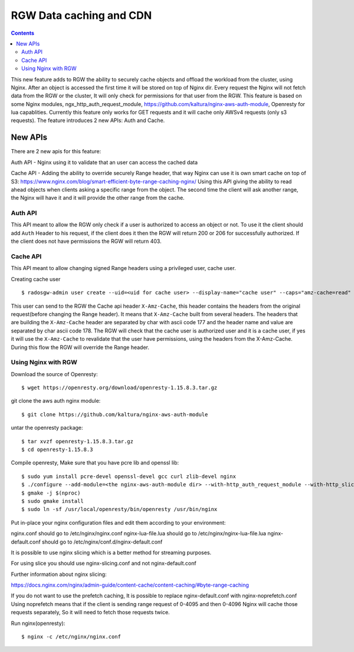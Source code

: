 ========================== 
RGW Data caching and CDN
==========================

.. versionadded:: Octopus

.. contents::

This new feature adds to RGW the ability to securely cache objects and offload the workload from the cluster, using Nginx.
After an object is accessed the first time it will be stored on top of Nginx dir.
Every request the Nginx will not fetch data from the RGW or the cluster, It will only check for permissions for that user from the RGW.
This feature is based on some Nginx modules, ngx_http_auth_request_module, https://github.com/kaltura/nginx-aws-auth-module, Openresty for lua capablities.     
Currently this feature only works for GET requests and it will cache only AWSv4 requests (only s3 requests).
The feature introduces 2 new APIs: Auth and Cache.

New APIs
-------------------------

There are 2 new apis for this feature:

Auth API - Nginx using it to validate that an user can access the cached data

Cache API - Adding the ability to override securely Range header, that way Nginx can use it is own smart cache on top of S3:
https://www.nginx.com/blog/smart-efficient-byte-range-caching-nginx/
Using this API giving the ability to read ahead objects when clients asking a specific range from the object. 
The second time the client will ask another range, the Nginx will have it and it will provide the other range from the cache.


Auth API
~~~~~~~~~~~~~~~~~~~~~~~~~~~~~~~~~~~~
                                
This API meant to allow the RGW only check if a user is authorized to access an object or not.
To use it the client should add ``Auth`` Header to his request, if the client does it then the RGW will return 200 or 206 for successfully authorized.
If the client does not have permissions the RGW will return 403. 

Cache API
~~~~~~~~~~~~~~~~~~~~~~~~~~~~~~

This API meant to allow changing signed Range headers using a privileged user, cache user.

Creating cache user

::

$ radosgw-admin user create --uid=<uid for cache user> --display-name="cache user" --caps="amz-cache=read"

This user can send to the RGW the Cache api header ``X-Amz-Cache``, this header contains the headers from the original request(before changing the Range header).
It means that ``X-Amz-Cache`` built from several headers.
The headers that are building the ``X-Amz-Cache`` header are separated by char with ascii code 177 and the header name and value are separated by char ascii code 178.
The RGW will check that the cache user is authorized user and it is a cache user, 
if yes it will use the ``X-Amz-Cache`` to revalidate that the user have permissions, using the headers from the X-Amz-Cache.
During this flow the RGW will override the Range header.


Using Nginx with RGW
~~~~~~~~~~~~~~~~~~~~~~~~~~~~~~~~

Download the source of Openresty:

::

$ wget https://openresty.org/download/openresty-1.15.8.3.tar.gz

git clone the aws auth nginx module:

::

$ git clone https://github.com/kaltura/nginx-aws-auth-module

untar the openresty package:

::

$ tar xvzf openresty-1.15.8.3.tar.gz
$ cd openresty-1.15.8.3

Compile openresty, Make sure that you have pcre lib and openssl lib:

::

$ sudo yum install pcre-devel openssl-devel gcc curl zlib-devel nginx
$ ./configure --add-module=<the nginx-aws-auth-module dir> --with-http_auth_request_module --with-http_slice_module
$ gmake -j $(nproc)
$ sudo gmake install
$ sudo ln -sf /usr/local/openresty/bin/openresty /usr/bin/nginx

Put in-place your nginx configuration files and edit them according to your environment:

nginx.conf should go to /etc/nginx/nginx.conf
nginx-lua-file.lua should go to /etc/nginx/nginx-lua-file.lua
nginx-default.conf should go to /etc/nginx/conf.d/nginx-default.conf

It is possible to use nginx slicing which is a better method for streaming purposes.

For using slice you should use nginx-slicing.conf and not nginx-default.conf

Further information about nginx slicing:

https://docs.nginx.com/nginx/admin-guide/content-cache/content-caching/#byte-range-caching


If you do not want to use the prefetch caching, It is possible to replace nginx-default.conf with nginx-noprefetch.conf
Using noprefetch means that if the client is sending range request of 0-4095 and then 0-4096 Nginx will cache those requests separately, So it will need to fetch those requests twice.


Run nginx(openresty):
::

$ nginx -c /etc/nginx/nginx.conf
